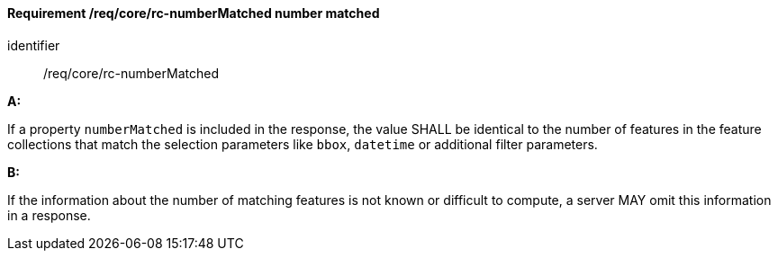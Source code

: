 [[req_core_rc-numberMatched]]
==== *Requirement /req/core/rc-numberMatched* number matched

[requirement]
====
[%metadata]
identifier:: /req/core/rc-numberMatched

*A:*

If a property `numberMatched` is included in the response, the value SHALL be identical to the number of features in the feature collections that match the selection parameters like `bbox`, `datetime` or additional filter parameters.

*B:*

If the information about the number of matching features is not known or difficult to compute, a server MAY omit this information in a response.

====
